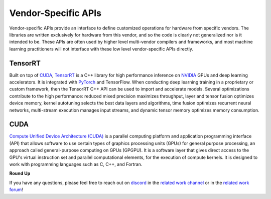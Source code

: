 .. _`RWorks Vendor-Specific APIs`:

Vendor-Specific APIs
====================

.. _`CUDA`: https://developer.nvidia.com/cuda-toolkit
.. _`TensorRT`: https://developer.nvidia.com/tensorrt
.. _`NVIDIA`: https://www.nvidia.com/
.. _`PyTorch`: https://pytorch.org/
.. _`TensorFlow`: https://www.tensorflow.org/
.. _`Compute Unified Device Architecture (CUDA)`: https://developer.nvidia.com/cuda-toolkit
.. _`discord`: https://discord.gg/sXyFF8tDtm
.. _`related work channel`: https://discord.com/channels/799879767196958751/1034436036371157083
.. _`related work forum`: https://discord.com/channels/799879767196958751/1034436085587120149

.. |tensorrt| image:: https://raw.githubusercontent.com/unifyai/unifyai.github.io/master/img/externally_linked/related_work/vendor_specific_apis/tensorrt.png
    :height: 15pt
    :class: dark-light
.. |cuda| image:: https://raw.githubusercontent.com/unifyai/unifyai.github.io/master/img/externally_linked/related_work/vendor_specific_apis/cuda.png
    :height: 20pt
    :class: dark-light

Vendor-specific APIs provide an interface to define customized operations for hardware from specific vendors.
The libraries are written exclusively for hardware from this vendor, and so the code is clearly not generalized nor is it intended to be.
These APIs are often used by higher level multi-vendor compilers and frameworks, and most machine learning practitioners will not interface with these low level vendor-specific APIs directly.

TensorRT |tensorrt|
-------------------
Built on top of `CUDA`_, `TensorRT`_ is a C++ library for high performance inference on `NVIDIA`_ GPUs and deep learning accelerators.
It is integrated with `PyTorch`_ and TensorFlow.
When conducting deep learning training in a proprietary or custom framework, then the TensorRT C++ API can be used to import and accelerate models.
Several optimizations contribute to the high performance: reduced mixed precision maximizes throughput, layer and tensor fusion optimizes device memory, kernel autotuning selects the best data layers and algorithms, time fusion optimizes recurrent neural networks, multi-stream execution manages input streams, and dynamic tensor memory optimizes memory consumption.

CUDA |cuda|
-----------
`Compute Unified Device Architecture (CUDA)`_ is a parallel computing platform and application programming interface (API) that allows software to use certain types of graphics processing units (GPUs) for general purpose processing, an approach called general-purpose computing on GPUs (GPGPU).
It is a software layer that gives direct access to the GPU's virtual instruction set and parallel computational elements, for the execution of compute kernels.
It is designed to work with programming languages such as C, C++, and Fortran.

**Round Up**

If you have any questions, please feel free to reach out on `discord`_ in the `related work channel`_ or in the `related work forum`_!